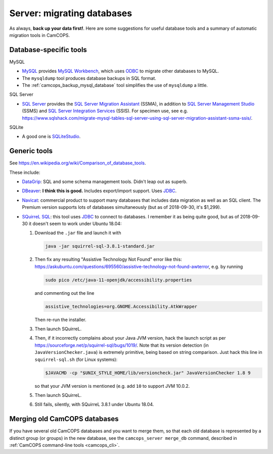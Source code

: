 ..  docs/source/server/server_migrating_databases.rst

..  Copyright (C) 2012-2019 Rudolf Cardinal (rudolf@pobox.com).
    .
    This file is part of CamCOPS.
    .
    CamCOPS is free software: you can redistribute it and/or modify
    it under the terms of the GNU General Public License as published by
    the Free Software Foundation, either version 3 of the License, or
    (at your option) any later version.
    .
    CamCOPS is distributed in the hope that it will be useful,
    but WITHOUT ANY WARRANTY; without even the implied warranty of
    MERCHANTABILITY or FITNESS FOR A PARTICULAR PURPOSE. See the
    GNU General Public License for more details.
    .
    You should have received a copy of the GNU General Public License
    along with CamCOPS. If not, see <http://www.gnu.org/licenses/>.

.. _DataGrip: https://www.jetbrains.com/datagrip/
.. _DBeaver: https://dbeaver.io/
.. _JDBC: https://en.wikipedia.org/wiki/Java_Database_Connectivity
.. _MySQL: https://www.mysql.com/
.. _MySQL Workbench: https://www.mysql.com/products/workbench/
.. _Navicat: https://www.navicat.com/
.. _ODBC: https://en.wikipedia.org/wiki/Open_Database_Connectivity
.. _PostgreSQL: https://www.postgresql.org/
.. _SQLite: https://www.sqlite.org/
.. _SQLiteStudio: https://sqlitestudio.pl/
.. _SQL Server: https://www.microsoft.com/sql-server/
.. _SQL Server Integration Services: https://docs.microsoft.com/en-us/sql/integration-services/sql-server-integration-services
.. _SQL Server Management Studio: https://docs.microsoft.com/en-us/sql/ssms/download-sql-server-management-studio-ssms
.. _SQL Server Migration Assistant: https://docs.microsoft.com/en-us/sql/ssma/sql-server-migration-assistant
.. _SQuirreL SQL: http://squirrel-sql.sourceforge.net/

Server: migrating databases
===========================

As always, **back up your data first!**. Here are some suggestions for useful
database tools and a summary of automatic migration tools in CamCOPS.

Database-specific tools
-----------------------

MySQL

- MySQL_ provides `MySQL Workbench`_, which uses ODBC_ to migrate other
  databases to MySQL.

- The ``mysqldump`` tool produces database backups in SQL format.

- The :ref:`camcops_backup_mysql_database` tool simplifies the use of
  ``mysqldump`` a little.

SQL Server

- `SQL Server`_ provides the `SQL Server Migration Assistant`_ (SSMA), in
  addition to `SQL Server Management Studio`_ (SSMS) and `SQL Server
  Integration Services`_ (SSIS). For specimen use, see e.g.
  https://www.sqlshack.com/migrate-mysql-tables-sql-server-using-sql-server-migration-assistant-ssma-ssis/.

SQLite

- A good one is SQLiteStudio_.

Generic tools
-------------

See https://en.wikipedia.org/wiki/Comparison_of_database_tools.

These include:

- `DataGrip`_: SQL and some schema management tools. Didn't leap out as superb.

- `DBeaver`_: **I think this is good.** Includes export/import support. Uses
  JDBC_.

- `Navicat`_: commercial product to support many databases that includes data
  migration as well as an SQL client. The Premium version
  supports lots of databases simultaneously (but as of 2018-09-30, it's
  $1,299).

- `SQuirreL SQL`_: this tool uses JDBC_ to connect to databases. I remember it
  as being quite good, but as of 2018-09-30 it doesn't seem to work under
  Ubuntu 18.04:

  #. Download the ``.jar`` file and launch it with

     .. code-block:: bash

        java -jar squirrel-sql-3.8.1-standard.jar

  #. Then fix any resulting "Assistive Technology Not Found" error like this:
     https://askubuntu.com/questions/695560/assistive-technology-not-found-awterror,
     e.g. by running

     .. code-block:: bash

        sudo pico /etc/java-11-openjdk/accessibility.properties

     and commenting out the line

     .. code-block:: none

        assistive_technologies=org.GNOME.Accessibility.AtkWrapper

     Then re-run the installer.

  #. Then launch SQuirreL.

  #. Then, if it incorrectly complains about your Java JVM version, hack the
     launch script as per https://sourceforge.net/p/squirrel-sql/bugs/1019/.
     Note that its version detection (in ``JavaVersionChecker.java``) is
     extremely primitive, being based on string comparison. Just hack this line
     in ``squirrel-sql.sh`` (for Linux systems):

     .. code-block:: bash

        $JAVACMD -cp "$UNIX_STYLE_HOME/lib/versioncheck.jar" JavaVersionChecker 1.8 9

     so that your JVM version is mentioned (e.g. add ``10`` to support JVM
     10.0.2.

  #. Then launch SQuirreL.

  #. Still fails, silently, with SQuirreL 3.8.1 under Ubuntu 18.04.

Merging old CamCOPS databases
-----------------------------

If you have several old CamCOPS databases and you want to merge them, so that
each old database is represented by a distinct group (or groups) in the new
database, see the ``camcops_server merge_db`` command, described in
:ref:`CamCOPS command-line tools <camcops_cli>`.

